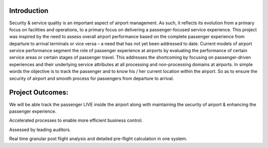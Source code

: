 ###################
Introduction
###################

Security & service quality is an important aspect of airport management. As such, it reflects its evolution from a primary focus on facilities and operations, to a primary focus on delivering a passenger-focused service experience. This project was inspired by the need to assess overall airport performance based on the complete passenger experience from departure to arrival terminals or vice versa – a need that has not yet been addressed to date. Current models of airport service performance segment the role of passenger experience at airports by evaluating the performance of certain service areas or certain stages of passenger travel.  This addresses the shortcoming by focusing on passenger-driven experiences and their underlying service attributes at all processing and non-processing domains at airports. In simple words the objective is to track the passenger and to know his / her current location within the airport. So as to ensure the security of airport and smooth process for passengers from departure to arrival.

###################
Project Outcomes:
###################

We will be able track the passenger LIVE inside the airport along with maintaining the security of airport & enhancing the passenger experience.

Accelerated processes to enable more efficient business control.

Assessed by leading auditors.

Real time granular post flight analysis and detailed pre-flight calculation in one system.

